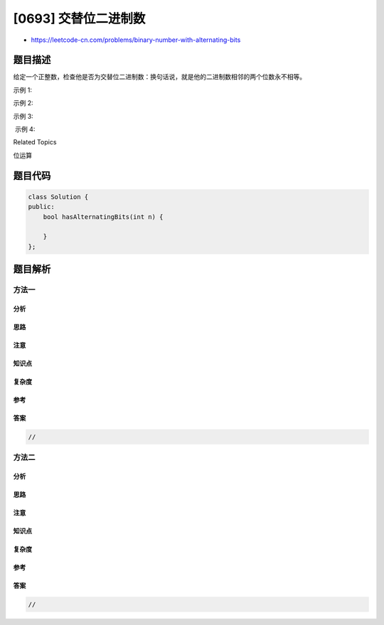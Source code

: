 [0693] 交替位二进制数
=====================

-  https://leetcode-cn.com/problems/binary-number-with-alternating-bits

题目描述
--------

.. raw:: html

   <p>

给定一个正整数，检查他是否为交替位二进制数：换句话说，就是他的二进制数相邻的两个位数永不相等。

.. raw:: html

   </p>

.. raw:: html

   <p>

示例 1:

.. raw:: html

   </p>

.. raw:: html

   <pre>
   <strong>输入:</strong> 5
   <strong>输出:</strong> True
   <strong>解释:</strong>
   5的二进制数是: 101
   </pre>

.. raw:: html

   <p>

示例 2:

.. raw:: html

   </p>

.. raw:: html

   <pre>
   <strong>输入:</strong> 7
   <strong>输出:</strong> False
   <strong>解释:</strong>
   7的二进制数是: 111
   </pre>

.. raw:: html

   <p>

示例 3:

.. raw:: html

   </p>

.. raw:: html

   <pre>
   <strong>输入:</strong> 11
   <strong>输出:</strong> False
   <strong>解释:</strong>
   11的二进制数是: 1011
   </pre>

.. raw:: html

   <p>

 示例 4:

.. raw:: html

   </p>

.. raw:: html

   <pre>
   <strong>输入:</strong> 10
   <strong>输出:</strong> True
   <strong>解释:</strong>
   10的二进制数是: 1010
   </pre>

.. raw:: html

   <div>

.. raw:: html

   <div>

Related Topics

.. raw:: html

   </div>

.. raw:: html

   <div>

.. raw:: html

   <li>

位运算

.. raw:: html

   </li>

.. raw:: html

   </div>

.. raw:: html

   </div>

题目代码
--------

.. code:: cpp

    class Solution {
    public:
        bool hasAlternatingBits(int n) {

        }
    };

题目解析
--------

方法一
~~~~~~

分析
^^^^

思路
^^^^

注意
^^^^

知识点
^^^^^^

复杂度
^^^^^^

参考
^^^^

答案
^^^^

.. code:: cpp

    //

方法二
~~~~~~

分析
^^^^

思路
^^^^

注意
^^^^

知识点
^^^^^^

复杂度
^^^^^^

参考
^^^^

答案
^^^^

.. code:: cpp

    //
